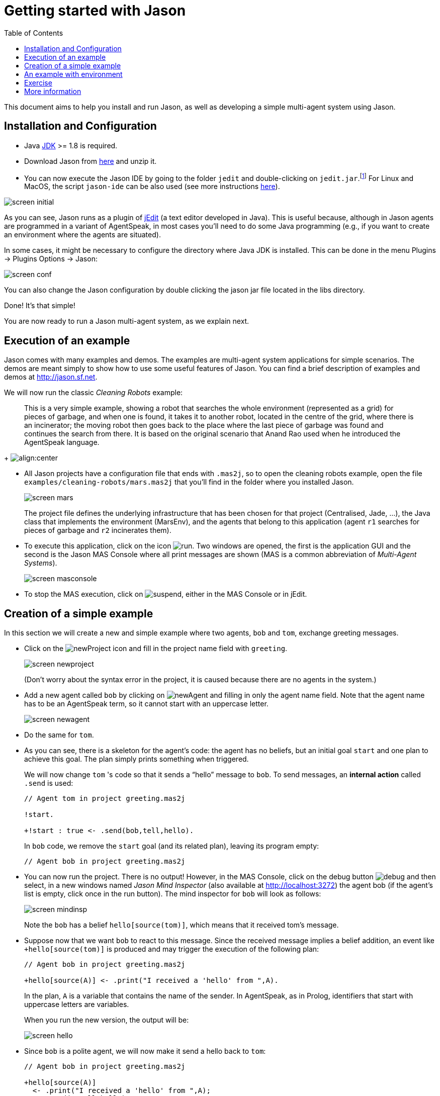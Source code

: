 = Getting started with Jason
:toc: right
:source-highlighter: pygments
:pygments-style: jacamo
:pygments-linenums-mode: inline
:icons: font
:prewrap!:

ifdef::env-github[:outfilesuffix: .adoc]

This document aims to help you install and run Jason, as well as
developing a simple multi-agent system using Jason.


== Installation and Configuration

- Java http://java.sun.com[JDK] >= 1.8 is required.
- Download Jason from https://sourceforge.net/projects/jason/files/jason/[here] and unzip it.
- You can now execute the Jason IDE by going to the folder `jedit` and double-clicking on `jedit.jar`.footnote:[Eclipse can also be used as the IDE, see http://jason.sourceforge.net/mini-tutorial/eclipse-plugin[here].] For Linux and MacOS, the script `jason-ide` can be also used (see more instructions link:./shell-based{outfilesuffix}[here]).

image:./figures/screen-initial.png[]

As you can see, Jason runs as a plugin of http://www.jedit.org[jEdit] (a text editor developed in Java). This is useful because, although in Jason agents are  programmed in a variant of AgentSpeak, in most cases you'll need to do some Java programming (e.g., if you want to create an environment  where the agents are situated).

In some cases, it might be necessary to configure the directory where Java JDK is installed. This can be done in the menu Plugins -> Plugins Options -> Jason:

image:./figures/screen-conf.png[]

You can also change the Jason configuration by double clicking the
  jason jar file located in the libs directory.

Done! It's that simple!

You are now ready to run a Jason multi-agent system, as we explain
next.

== Execution of an example

Jason comes with many examples and demos. The examples are
multi-agent system applications for simple scenarios. The demos are
meant simply to show how to use some useful features of Jason. You
can find a brief description of examples and demos at
http://jason.sf.net.

We will now run the classic _Cleaning Robots_ example:

[quote]
This is a very simple example, showing a robot that searches the
  whole environment (represented as a grid) for pieces of garbage, and
  when one is found, it takes it to another robot, located in the
  centre of the grid, where there is an incinerator; the moving robot
  then goes back to the place where the last piece of garbage was
  found and continues the search from there. It is based on the
  original scenario that Anand Rao used when he introduced the
  AgentSpeak language.
+
image:./figures/JasonEx-CR-ss1.png[align:center]


- All Jason projects have a configuration file that ends with
  `.mas2j`, so to open the cleaning robots example, open the
  file `examples/cleaning-robots/mars.mas2j` that you'll find
  in the folder where you installed Jason.
+
image:./figures/screen-mars.png[]
+
The project file defines the underlying infrastructure that has been
  chosen for that project (Centralised, Jade, ...), the Java
  class that implements the environment (MarsEnv), and the agents that
  belong to this application (agent `r1` searches for pieces of garbage and
  `r2` incinerates them).

- To execute this application, click on the
  icon image:./figures/run.png[]. Two windows are opened, the
  first is the application GUI and the second is the Jason MAS
  Console where all print messages are shown (MAS is a common
  abbreviation of _Multi-Agent Systems_).
+
image:./figures/screen-masconsole.png[]

- To stop the MAS execution, click
  on image:./figures/suspend.png[], either in the MAS Console
  or in jEdit.

== Creation of a simple example

In this section we will create a new and simple example where two
agents, `bob` and `tom`, exchange greeting messages.

- Click on the image:./figures/newProject.gif[] icon and
  fill in the project name field with `greeting`.
+
image:./figures/screen-newproject.png[]
+
(Don't worry about the syntax error in the project, it is caused
  because there are no agents in the system.)

- Add a new agent called `bob` by clicking
  on image:./figures/newAgent.gif[] and filling in only the
  agent name field. Note that the agent name has to be an
  AgentSpeak term, so it cannot start with an uppercase letter.
+
image:./figures/screen-newagent.png[]

- Do the same for `tom`.

- As you can see, there is a skeleton for the agent's code: the
  agent has no beliefs, but an initial goal `start` and one
  plan to achieve this goal. The plan simply prints something when
  triggered.
+
We will now change `tom` 's code so that it sends a "`hello`"
  message to `bob`. To send messages, an *internal action*
  called `.send` is used:
+
[source,jasonagent]
----
// Agent tom in project greeting.mas2j

!start.

+!start : true <- .send(bob,tell,hello).
----
+
In `bob` code, we remove the `start` goal (and its
  related plan), leaving its program empty:
+
[source,jasonagent]
----
// Agent bob in project greeting.mas2j
----


- You can now run the project.  There is no output! However, in
  the MAS Console, click on the debug
  button image:./figures/debug.gif[] and then select, in a new
  windows named _Jason Mind Inspector_ (also available at http://localhost:3272) the agent bob (if the
  agent's list is empty, click once in the run button). The mind
  inspector for `bob` will look as follows:
+
image:./figures/screen-mindinsp.png[]
+
Note the `bob` has a belief `hello[source(tom)]`,
  which means that it received tom`'s message.

- Suppose now that we want `bob` to react to this
  message. Since the received message implies a belief addition, an
  event like `+hello[source(tom)]` is produced and may trigger
  the execution of the following plan:
+
[source,jasonagent]
----
// Agent bob in project greeting.mas2j

+hello[source(A)] <- .print("I received a 'hello' from ",A).
----
+
In the plan, `A` is a variable that contains the name of the
  sender. In AgentSpeak, as in Prolog, identifiers that start with
  uppercase letters are variables.
+
When you run the new version, the output will be:
+
image:./figures/screen-hello.png[]

- Since `bob` is a polite agent, we will now make it send a
  hello back to `tom`:
+
[source,jasonagent]
----
// Agent bob in project greeting.mas2j

+hello[source(A)]
  <- .print("I received a 'hello' from ",A);
     .send(A,tell,hello).
----
+
and `tom` does the same:
+
[source,jasonagent]
----
// Agent tom in project greeting.mas2j

!start.

+!start : true <- .send(bob,tell,hello).

+hello[source(A)]
  <- .print("I receive an hello from ",A);
     .send(A,tell,hello).
----
+
Before running the system, think what you would expect to happen.
  Perhaps the agents will enter a kind of greeting loop?

- Run the system and you will realise that there is no loop!  The
  reason is because when bob receives the second hello, it already has
  this belief in its belief base (BB). Since nothing changed in the
  BB, no event was produced, and thus no plan triggered.

- If you want to use JADE as the infrastructure, change the
  project as follows:
+
[source,jasonproject]
----
MAS greeting {
    infrastructure: Jade

    agents:
        bob;
        tom;
}
----
+
Also change the configuration of the Jason Plugin to start the JADE
  Sniffer agent as well:
+
image:./figures/screen-confjade.png[]
+
The windows created when you run the system are shown below:

image:./figures/screen-runjade.png[]


== An example with environment

In this section we will create a system where one agent will perform
one action in a simulated environment.

- Create a new project called `testenv`.
- Add one agent called `liz` with the following code:
+
[source,jasonagent]
----
// Agent liz in project testeenv.mas2j

!start.

+!start : true <- burn.
----
+
The plan's body has only the action, `burn`. Action here is
  meant to an *environment action* (i.e., something that changes
  the state of the environment), and not internal actions (the ones
  which starts with a dot, or have a dot anywhere in their name).

- The implementation of the `burn` action is done in an environment
  class. To create this class, click on the
  image:./figures/createEnv.gif[] icon and fill in the environment name
  field with `TestEnv`.
+
A skeleton for this class is added by Jason. Change it to be
  exactly as follows:
+
[[app-listing]]
[source,java]
.TestEnv.java
----
import jason.asSyntax.*;
import jason.environment.*;
import java.util.logging.*;

public class TestEnv extends jason.environment.Environment {

  private Logger logger = Logger.getLogger("testenv.mas2j."+TestEnv.class.getName());

  /** Called before the MAS execution with the args informed in .mas2j */
  @Override
  public void init(String[] args) {    }

  @Override
  public boolean executeAction(String agName, Structure action) {
    if (action.getFunctor().equals("burn")) {
      addPercept(Literal.parseLiteral("fire"));
      return true;
    } else {
      logger.info("executing: "+action+", but not implemented!");
      return false;
    }
  }

  /** Called before the end of MAS execution */
  @Override
  public void stop() {
    super.stop();
  }
}
----
+
When an agent attempts to execute an environment action, the method
  `executeAction` of this class is executed. In this
  implementation, if the action `burn` is executed, a new
  percept `fire` becomes available to all agents.

- Agent `liz` can now react to the perception of fire:
+
[source,jasonagent]
----
!start.

+!start : true <- burn.

+fire <- run.
----
+
(The implementation of the run action is left as an exercise.)

== Exercise

Imagine a very simple environment formed by 4 locations (identified by 1, 2, 3,
and 4) as in the figure below:

image:./figures/ambiente.png[]

A vacuum-cleaner robot should be programmed in AgentSpeak to maintain
the environment clean. The available actions for the robot are:

- `suck`: remove dirt at the robot's position;
- `left`: move the left;
- `right`: move to right;
- `up`: move up;
- `down`: move down.

To help the robot decide what action to take, the following percepts
are given:

- `dirty`: the robot is in a dirty location;
- `clean`: the robot is in a clean location;
- `pos(X)`: the location of the robot is X (0 < X < 5).

The following diagram, using the Prometheus notation, illustrates the
interactions between the robot and the environment.

image:./figures/overview.png[]

An implementation of the environment class is available
link:./VacuumCleaning-1.zip[here].


*Some tips*

You can start programming your agent by thinking about how it should
react to the available perception. For instance, what it should do
when it perceives "dirty"? The action "suck", of course! In AgentSpeak,
we program this reaction by means of a plan as follows:

[source,jasonagent]
----
+dirty <- suck. // when dirty is perceived, do the action suck
----

So, an initial and very reactive agent can simply react to every
perception and be programmed as shown below (replace "someaction" for
the action you think is the most suitable, you might also want to
remove some of the plans):

[source,jasonagent]
----
+dirty  <- someaction.
+clean  <- someaction.
+pos(1) <- someaction.
+pos(2) <- someaction.
+pos(3) <- someaction.
+pos(4) <- someaction.
----

Since all perception is also included in the belief base, they can
also be used to select the right plan, as in the following example:

[source,jasonagent]
----
+pos(1) : clean <- someaction.   // whenever I perceive I'm in pos(1) and
                                 // I believe that my position is clean,
                                 // do some action.
----

You will soon realise that this reactive approach has some limitation
in defining a good behaviour for our vacuum cleaner. In fact, this agent
should be defined has having *goals*, in particular, a persistent
goal of maintaining the house clean. The easiest way to define a
persistent goal is by a recursive plan; for example, the code below
implements the persistent goal (represented by p) of printing out "a":

[source,jasonagent]
----
!p.                   // initial goal
+!p <- .print(a); !p. // to achieve the goal p, print "a"
                      // and after has p as a new goal.
----

Some comments on possible solutions for this exercise are available
link:./exercise-answers.txt[here].
//  send an email to mailto:jason.developers@gmail.com[] asking for the username and password required to download this file)

This document has shown a very limited range of Jason's features; the
next section contains references where you can find further
information.

== More information

You can find more information about Jason at:

- Jason website: http://jason.sf.net (mailing lists,
  publications, etc.)
- Jason book: http://jason.sf.net/jBook
- The documentation included in the `doc` directory of the
  distribution (manual, FAQ, API, etc.)

